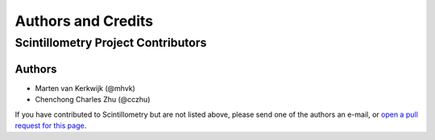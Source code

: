 *******************
Authors and Credits
*******************

Scintillometry Project Contributors
===================================

Authors
-------

* Marten van Kerkwijk (@mhvk)
* Chenchong Charles Zhu (@cczhu)

If you have contributed to Scintillometry but are not listed above, please send
one of the authors an e-mail, or `open a pull request for this page
<https://github.com/mhvk/scintillometry/edit/master/AUTHORS.rst>`_.
